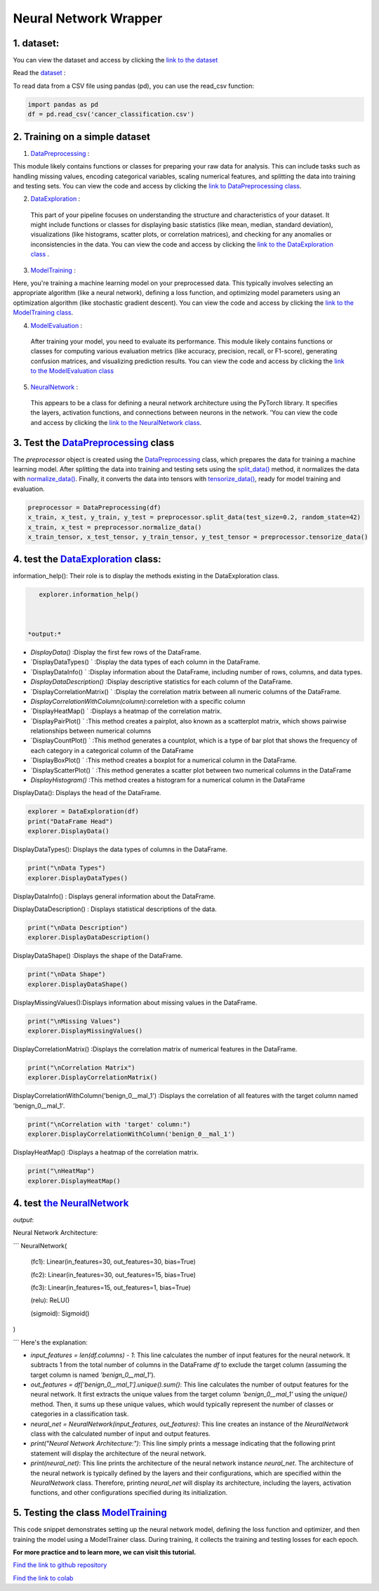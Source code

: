 Neural Network Wrapper
=======================

1. dataset:
---------

You can view the dataset and access  by clicking the `link to the dataset <https://github.com/imadmlf/taskes/blob/main/cancer_classification.csv>`__

Read the `dataset <https://github.com/imadmlf/taskes/blob/main/cancer_classification.csv>`__ :

To read data from a CSV file using pandas (pd), you can use the read_csv function:


.. code-block:: python

    import pandas as pd 
    df = pd.read_csv('cancer_classification.csv')


2. Training on a simple dataset
-----------------------------

1. `DataPreprocessing <https://github.com/imadmlf/Neural_Network_Wrapper/blob/main/DataPreprocessing.py>`__ : 

This module likely contains functions or classes for preparing your raw data for analysis. This can include tasks such as handling missing values, encoding categorical variables, scaling numerical features, and splitting the data into training and testing sets.
You can view the code and access  by clicking the `link to DataPreprocessing class <https://github.com/imadmlf/Neural_Network_Wrapper/blob/main/DataPreprocessing.py>`__.

2. `DataExploration <https://github.com/imadmlf/Neural_Network_Wrapper/blob/main/DataExploration.py>`__ :

 This part of your pipeline focuses on understanding the structure and characteristics of your dataset. It might include functions or classes for displaying basic statistics (like mean, median, standard deviation), visualizations (like histograms, scatter plots, or correlation matrices), and checking for any anomalies or inconsistencies in the data.
 You can view the code and access  by clicking the  `link to the DataExploration class <https://github.com/imadmlf/Neural_Network_Wrapper/blob/main/DataExploration.py>`__ .


3. `ModelTraining <https://github.com/imadmlf/Neural_Network_Wrapper/blob/main/modeltrainer.py>`__ : 

Here, you're training a machine learning model on your preprocessed data. This typically involves selecting an appropriate algorithm (like a neural network), defining a loss function, and optimizing model parameters using an optimization algorithm (like stochastic gradient descent).
You can view the code and access  by clicking the  `link to the ModelTraining class <https://github.com/imadmlf/Neural_Network_Wrapper/blob/main/modeltrainer.py>`__.


4. `ModelEvaluation <https://github.com/imadmlf/Neural_Network_Wrapper/blob/main/ModelEvaluation.py>`__ :
 After training your model, you need to evaluate its performance. This module likely contains functions or classes for computing various evaluation metrics (like accuracy, precision, recall, or F1-score), generating confusion matrices, and visualizing prediction results.
 You can view the code and access  by clicking the `link to the ModelEvaluation class  <https://github.com/imadmlf/Neural_Network_Wrapper/blob/main/ModelEvaluation.py>`__


5. `NeuralNetwork <https://github.com/imadmlf/Neural_Network_Wrapper/blob/main/neural_network.py>`__    :

 This appears to be a class for defining a neural network architecture using the PyTorch library. It specifies the layers, activation functions, and connections between neurons in the network.
 'You can view the code and access by clicking the  `link to the NeuralNetwork class <https://github.com/imadmlf/Neural_Network_Wrapper/blob/main/neural_network.py>`__.


.. code-block::python
    from DataPreprocessing import DataPreprocessing
    from DataExploration import DataExploration
    from ModelEvaluation import ModelEvaluation
    from ModelTraining import ModelTraining
    from neural_network import NeuralNetwork
    import torch



3. Test the `DataPreprocessing <https://github.com/imadmlf/Neural_Network_Wrapper/blob/main/DataPreprocessing.py>`__  class
-------------------------------------------------------------------------------------------------------------------------


The `preprocessor` object is created using the `DataPreprocessing`_ class, which prepares the data for training a machine learning model. After splitting the data into training and testing sets using the `split_data()`_ method, it normalizes the data with `normalize_data()`_. Finally, it converts the data into tensors with `tensorize_data()`_, ready for model training and evaluation.

.. code-block:: python

    preprocessor = DataPreprocessing(df)
    x_train, x_test, y_train, y_test = preprocessor.split_data(test_size=0.2, random_state=42)
    x_train, x_test = preprocessor.normalize_data()
    x_train_tensor, x_test_tensor, y_train_tensor, y_test_tensor = preprocessor.tensorize_data()

.. _`DataPreprocessing`: https://github.com/imadmlf/Neural_Network_Wrapper/blob/main/DataPreprocessing.py
.. _`split_data()`: https://github.com/imadmlf/Neural_Network_Wrapper/blob/main/DataPreprocessing.py#LX
.. _`normalize_data()`: https://github.com/imadmlf/Neural_Network_Wrapper/blob/main/DataPreprocessing.py#LX
.. _`tensorize_data()`: https://github.com/imadmlf/Neural_Network_Wrapper/blob/main/DataPreprocessing.py#LX



4. test the `DataExploration <https://github.com/imadmlf/Neural_Network_Wrapper/blob/main/DataExploration.py>`__ class:
------------------------------------------------------------------------------------------------------------------------


information_help(): Their role is to display the methods existing in the DataExploration class.


.. code-block:: python
     
    explorer.information_help()



 *output:*

* `DisplayData()`                       :Display the first few rows of the DataFrame.

* `DisplayDataTypes() `                 :Display the data types of each column in the DataFrame.

* `DisplayDataInfo() `                  :Display information about the DataFrame, including number of rows, columns, and data types.

* `DisplayDataDescription()`            :Display descriptive statistics for each column of the DataFrame.

* `DisplayCorrelationMatrix()  `        :Display the correlation matrix between all numeric columns of the DataFrame.

* `DisplayCorrelationWithColumn(column)`:correletion with a specific column

* `DisplayHeatMap()  `                  :Displays a heatmap of the correlation matrix.

* `DisplayPairPlot() `                  :This method creates a pairplot, also known as a scatterplot matrix, which shows pairwise relationships between numerical columns 

* `DisplayCountPlot() `                 :This method generates a countplot, which is a type of bar plot that shows the frequency of each category in a categorical column of the DataFrame

* `DisplayBoxPlot() `                   :This method creates a boxplot for a numerical column in the DataFrame.

* `DisplayScatterPlot() `               :This method generates a scatter plot between two numerical columns in the DataFrame

* `DisplayHistogram()`                  :This method creates a histogram for a numerical column in the DataFrame



DisplayData(): Displays the head of the DataFrame.


.. code-block:: python

    explorer = DataExploration(df)
    print("DataFrame Head")
    explorer.DisplayData()


DisplayDataTypes(): Displays the data types of columns in the DataFrame.

.. code-block:: python

    print("\nData Types")
    explorer.DisplayDataTypes()


DisplayDataInfo() : Displays general information about the DataFrame.

.. code-block:: python
    print("\nData Info")
    explorer.DisplayDataInfo()

DisplayDataDescription() : Displays statistical descriptions of the data.

.. code-block:: python

    print("\nData Description")
    explorer.DisplayDataDescription()

DisplayDataShape() :Displays the shape of the DataFrame.

.. code-block:: python

    print("\nData Shape")
    explorer.DisplayDataShape()


DisplayMissingValues():Displays information about missing values in the DataFrame.


.. code-block:: python

    print("\nMissing Values")
    explorer.DisplayMissingValues()    

DisplayCorrelationMatrix() :Displays the correlation matrix of numerical features in the DataFrame.


.. code-block:: python

    print("\nCorrelation Matrix")
    explorer.DisplayCorrelationMatrix()

DisplayCorrelationWithColumn('benign_0__mal_1') :Displays the correlation of all features with the target column named 'benign_0__mal_1'.

.. code-block:: python
    
    print("\nCorrelation with 'target' column:")
    explorer.DisplayCorrelationWithColumn('benign_0__mal_1')

DisplayHeatMap() :Displays a heatmap of the correlation matrix.


.. code-block:: python

    print("\nHeatMap")
    explorer.DisplayHeatMap()





4. test `the NeuralNetwork <https://github.com/imadmlf/Neural_Network_Wrapper/blob/main/neural_network.py>`__
-------------------------------------------------------------------------------------------------------------



.. code-block::python

    input_features = len(df.columns) - 1
    out_features = df['benign_0__mal_1'].unique().sum()
    neural_net = NeuralNetwork(input_features, out_features)
    print("Neural Network Architecture:")
    print(neural_net)
 


`output`:



Neural Network Architecture:

```
NeuralNetwork(

  (fc1): Linear(in_features=30, out_features=30, bias=True)

  (fc2): Linear(in_features=30, out_features=15, bias=True)

  (fc3): Linear(in_features=15, out_features=1, bias=True)

  (relu): ReLU()

  (sigmoid): Sigmoid()

)


```
Here's the explanation:

- `input_features = len(df.columns) - 1`: This line calculates the number of input features for the neural network. It subtracts 1 from the total number of columns in the DataFrame `df` to exclude the target column (assuming the target column is named `'benign_0__mal_1'`).

- `out_features = df['benign_0__mal_1'].unique().sum()`: This line calculates the number of output features for the neural network. It first extracts the unique values from the target column `'benign_0__mal_1'` using the `unique()` method. Then, it sums up these unique values, which would typically represent the number of classes or categories in a classification task.

- `neural_net = NeuralNetwork(input_features, out_features)`: This line creates an instance of the `NeuralNetwork` class with the calculated number of input and output features.

- `print("Neural Network Architecture:")`: This line simply prints a message indicating that the following print statement will display the architecture of the neural network.

- `print(neural_net)`: This line prints the architecture of the neural network instance `neural_net`. The architecture of the neural network is typically defined by the layers and their configurations, which are specified within the `NeuralNetwork` class. Therefore, printing `neural_net` will display its architecture, including the layers, activation functions, and other configurations specified during its initialization.


5. Testing the  class `ModelTraining <https://github.com/imadmlf/Neural_Network_Wrapper/blob/main/modeltrainer.py>`__
--------------------------------------------------------------------------------------------------------------------


.. code-block::python

    from torch import nn
    model = neural_net
    criterion = nn.BCELoss() 
    optimizer = torch.optim.SGD(model.parameters(), lr=0.01) 



.. code-block::python

    from modeltrainer import ModelTrainer
    trainer = ModelTrainer(model, criterion, optimizer)
    train_losses, test_losses = trainer.train(x_train_tensor, y_train_tensor, x_test_tensor, y_test_tensor, epochs=600)



This code snippet demonstrates setting up the neural network model, defining the loss function and optimizer, and then training the model using a ModelTrainer class. During training, it collects the training and testing losses for each epoch.















**For more practice and to learn more, we can visit this tutorial.**

`Find the link to github repository <https://github.com/imadmlf/Neural_Network_Wrapper>`__


`Find the link to colab <https://colab.research.google.com/drive/11tDTtz7Zs_RbStvIMVLJTByEGL0Dg7AW>`__

